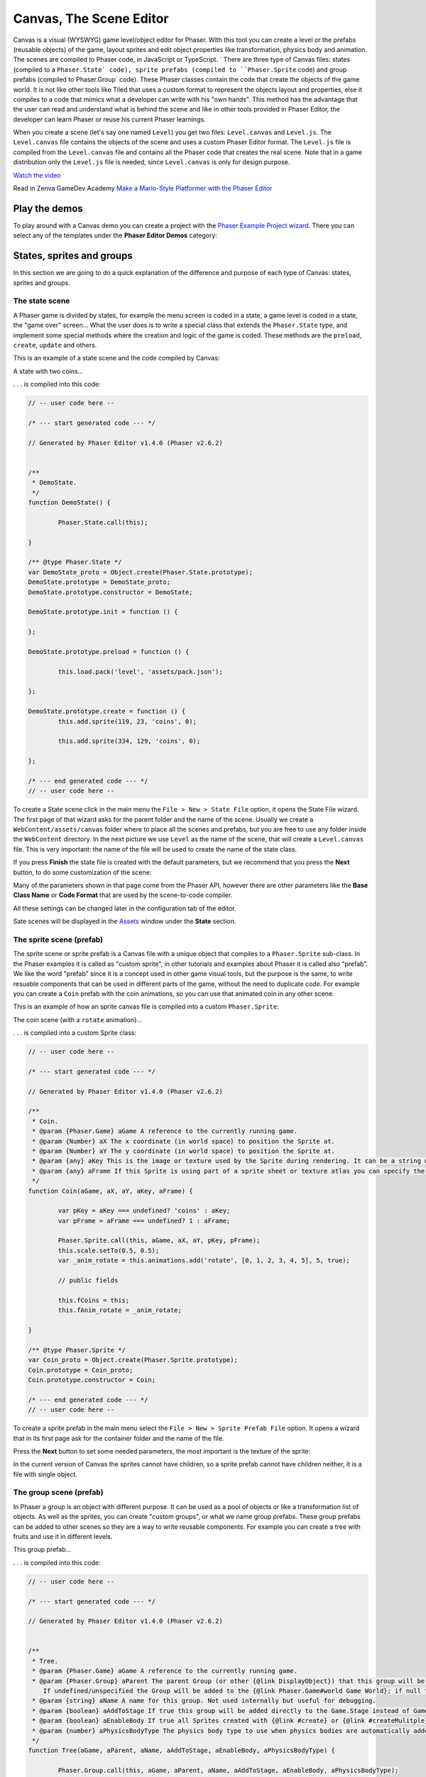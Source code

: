 Canvas, The Scene Editor
========================

Canvas is a visual (WYSWYG) game level/object editor for Phaser. With this tool you can create a level or the prefabs (reusable objects) of the game, layout sprites and edit object properties like transformation, physics body and animation. The scenes are compiled to Phaser code, in JavaScript or TypeScript.
`
There are three type of Canvas files: states (compiled to a ``Phaser.State` code), sprite prefabs (compiled to ``Phaser.Sprite`` code) and group prefabs (compiled to`Phaser.Group` code). These Phaser classes contain the code that create the objects of the game world. It is not like other tools like Tiled that uses a custom format to represent the objects layout and properties, else it compiles to a code that mimics what a developer can write with his "own hands". This method has the advantage that the user can read and understand what is behind the scene and like in other tools provided in Phaser Editor, the developer can learn Phaser or reuse his current Phaser learnings.

When you create a scene (let's say one named ``Level``) you get two files: ``Level.canvas`` and ``Level.js``. The ``Level.canvas`` file contains the objects of the scene and uses a custom Phaser Editor format. The ``Level.js`` file is compiled from the ``Level.canvas`` file and contains all the Phaser code that creates the real scene. Note that in a game distribution only the ``Level.js`` file is needed, since ``Level.canvas`` is only for design purpose.

`Watch the video <https://youtu.be/4pA-NJf_gEE>`_

Read in Zenva GameDev Academy `Make a Mario-Style Platformer with the Phaser Editor <https://gamedevacademy.org/make-a-mario-style-platformer-with-the-phaser-editor/>`_

.. image:: images/Canvas.png
	:alt: Canvas.


Play the demos
--------------

To play around with a Canvas demo you can create a project with the `Phaser Example Project wizard <first_steps.html#phaser-example-project-wizard>`_. There you can select any of the templates under the **Phaser Editor Demos** category:

.. image:: images/PhaserProject_Templates.png
	:alt: Project with a Canvas demo.

States, sprites and groups
-------------------------- 

In this section we are going to do a quick explanation of the difference and purpose of each type of Canvas: states, sprites and groups.

The state scene
~~~~~~~~~~~~~~~

A Phaser game is divided by states, for example the menu screen is coded in a state, a game level is coded in a state, the "game over" screen... What the user does is to write a special class that extends the ``Phaser.State`` type, and implement some special methods where the creation and logic of the game is coded. These methods are the ``preload``, ``create``, ``update`` and others.

This is an example of a state scene and the code compiled by Canvas:

A state with two coins...

.. image:: images/CanvasStateDemo.png
	:alt: State demo with two coins.

. . . is compiled into this code:

.. highlight:: javascript


.. code::

	// -- user code here --

	/* --- start generated code --- */

	// Generated by Phaser Editor v1.4.0 (Phaser v2.6.2)


	/**
	 * DemoState.
	 */
	function DemoState() {
		
		Phaser.State.call(this);
		
	}

	/** @type Phaser.State */
	var DemoState_proto = Object.create(Phaser.State.prototype);
	DemoState.prototype = DemoState_proto;
	DemoState.prototype.constructor = DemoState;

	DemoState.prototype.init = function () {
		
	};

	DemoState.prototype.preload = function () {
		
		this.load.pack('level', 'assets/pack.json');
		
	};

	DemoState.prototype.create = function () {
		this.add.sprite(119, 23, 'coins', 0);
		
		this.add.sprite(334, 129, 'coins', 0);
		
	};

	/* --- end generated code --- */
	// -- user code here --

To create a State scene click in the main menu the ``File > New > State File`` option, it opens the State File wizard. The first page of that wizard asks for the parent folder and the name of the scene. Usually we create a ``WebContent/assets/canvas`` folder where to place all the scenes and prefabs, but you are free to use any folder inside the ``WebContent`` directory. In the next picture we use ``Level`` as the name of the scene, that will create a ``Level.canvas`` file. This is very important: the name of the file will be used to create the name of the state class.

.. image:: images/NewStateWizard_FilePage.png
	:alt: State wizard (file page)

If you press **Finish** the state file is created with the default parameters, but we recommend that you press the **Next** button, to do some customization of the scene:

.. image:: images/SceneWizard_Settings.png
	:alt: State wizard settings page.

Many of the parameters shown in that page come from the Phaser API, however there are other parameters like the **Base Class Name** or **Code Format** that are used by the scene-to-code compiler.

All these settings can be changed later in the configuration tab of the editor.

Sate scenes will be displayed in the `Assets </assets_manager.html#assets-explorer>`_ window under the **State** section.


The sprite scene (prefab)
~~~~~~~~~~~~~~~~~~~~~~~~~

The sprite scene or sprite prefab is a Canvas file with a unique object that compiles to a ``Phaser.Sprite`` sub-class. In the Phaser examples it is called as "custom sprite", in other tutorials and examples about Phaser it is called also "prefab". We like the word "prefab" since it is a concept used in other game visual tools, but the purpose is the same, to write resuable components that can be used in different parts of the game, without the need to duplicate code. For example you can create a ``Coin`` prefab with the coin animations, so you can use that animated coin in any other scene. 

This is an example of how an sprite canvas file is compiled into a custom ``Phaser.Sprite``:

The coin scene (with a ``rotate`` animation)...

.. image:: images/CoinPrefab.png
	:alt: Coin prefab.

. . . is compiled into a custom Sprite class:

.. code::

	// -- user code here --

	/* --- start generated code --- */
	
	// Generated by Phaser Editor v1.4.0 (Phaser v2.6.2)

	/**
	 * Coin.
	 * @param {Phaser.Game} aGame A reference to the currently running game.
	 * @param {Number} aX The x coordinate (in world space) to position the Sprite at.
	 * @param {Number} aY The y coordinate (in world space) to position the Sprite at.
	 * @param {any} aKey This is the image or texture used by the Sprite during rendering. It can be a string which is a reference to the Cache entry, or an instance of a RenderTexture or PIXI.Texture.
	 * @param {any} aFrame If this Sprite is using part of a sprite sheet or texture atlas you can specify the exact frame to use by giving a string or numeric index.
	 */
	function Coin(aGame, aX, aY, aKey, aFrame) {
		
		var pKey = aKey === undefined? 'coins' : aKey;
		var pFrame = aFrame === undefined? 1 : aFrame;
		
		Phaser.Sprite.call(this, aGame, aX, aY, pKey, pFrame);
		this.scale.setTo(0.5, 0.5);
		var _anim_rotate = this.animations.add('rotate', [0, 1, 2, 3, 4, 5], 5, true);
		
		// public fields
		
		this.fCoins = this;
		this.fAnim_rotate = _anim_rotate;
		
	}

	/** @type Phaser.Sprite */
	var Coin_proto = Object.create(Phaser.Sprite.prototype);
	Coin.prototype = Coin_proto;
	Coin.prototype.constructor = Coin;

	/* --- end generated code --- */
	// -- user code here --

To create a sprite prefab in the main menu select the ``File > New > Sprite Prefab File`` option. It opens a wizard that in its first page ask for the container folder and the name of the file.

Press the **Next** button to set some needed parameters, the most important is the texture of the sprite:

.. image:: images/CreateSpritePrefab.png
	:alt: Sprite prefab wizard

In the current version of Canvas the sprites cannot have children, so a sprite prefab cannot have children neither, it is a file with single object.


The group scene (prefab)
~~~~~~~~~~~~~~~~~~~~~~~~

In Phaser a group is an object with different purpose. It can be used as a pool of objects or like a transformation list of objects. As well as the sprites, you can create "custom groups", or what we name group prefabs. These group prefabs can be added to other scenes so they are a way to write reusable components. For example you can create a tree with fruits and use it in different levels.

This group prefab...

.. image:: images/GroupPrefab.png
	:alt: Group prefab.

. . . is compiled into this code:

.. code::

	// -- user code here --

	/* --- start generated code --- */
	
	// Generated by Phaser Editor v1.4.0 (Phaser v2.6.2)


	/**
	 * Tree.
	 * @param {Phaser.Game} aGame A reference to the currently running game.
	 * @param {Phaser.Group} aParent The parent Group (or other {@link DisplayObject}) that this group will be added to.
	    If undefined/unspecified the Group will be added to the {@link Phaser.Game#world Game World}; if null the Group will not be added to any parent.
	 * @param {string} aName A name for this group. Not used internally but useful for debugging.
	 * @param {boolean} aAddToStage If true this group will be added directly to the Game.Stage instead of Game.World.
	 * @param {boolean} aEnableBody If true all Sprites created with {@link #create} or {@link #createMulitple} will have a physics body created on them. Change the body type with {@link #physicsBodyType}.
	 * @param {number} aPhysicsBodyType The physics body type to use when physics bodies are automatically added. See {@link #physicsBodyType} for values.
	 */
	function Tree(aGame, aParent, aName, aAddToStage, aEnableBody, aPhysicsBodyType) {
		
		Phaser.Group.call(this, aGame, aParent, aName, aAddToStage, aEnableBody, aPhysicsBodyType);
		this.game.add.sprite(41, 6, 'objects', 'Tree_3', this);
		
		this.game.add.sprite(103, 87, 'objects', 'fruit', this);
		
		this.game.add.sprite(147, 34, 'objects', 'fruit', this);
		
		this.game.add.sprite(190, 91, 'objects', 'fruit', this);
		
		this.game.add.sprite(243, 47, 'objects', 'fruit', this);
		
		this.game.add.sprite(95, 221, 'objects', 'Bush (1)', this);
		
	}

	/** @type Phaser.Group */
	var Tree_proto = Object.create(Phaser.Group.prototype);
	Tree.prototype = Tree_proto;
	Tree.prototype.constructor = Tree;

	/* --- end generated code --- */
	// -- user code here --


To create a group prefab select in the main menu the ``File > New > Group Prefab File`` option. It opens a wizard that ask in the first page for the name of the file. You can press the **Finish** button to create the file or press **Next** to customize some options, like the base class name (other than ``Phaser.Group``) or the code format (JavaScript or TypeScript).




Objects creation
----------------

In general, a Canvas scene is formed by a tree of objects (sprites) and a couple of configuration parameters. In this section we are going to explain how to add the objects.

Related Phaser concepts
~~~~~~~~~~~~~~~~~~~~~~~

In Phaser the common syntax to create the sprites is like this:

.. code::
	
	game.add.sprite(10, 10, "enemy");

The ``game`` var is a reference to the global game instance, the first two arguments are the position of the sprite (``10, 10``) and the last argument is the asset key of a texture. The assets of the game are stored in a cache and identified by a key that is declared in the ``preload`` method, for example:

.. code::
	
	function preload() {
		game.load.image("enemy", "assets/monster.png");
	} 

For the scenes Phaser Editor uses an `Asset manifest file (pack) <assets_manager.html>`_ that contains the declaretion of the assets and the keys. Instead of write the code to load each asset, you only need to load the asset pack file:

.. code::
	
		game.load.pack("level", "assets/pack.json");

That loading code is written in the ``preload`` method of the states, so if the state was compiled from a Canvas file then it is generated automatically.


By dropping a texture asset
~~~~~~~~~~~~~~~~~~~~~~~~~~~

The common way to create an object is by getting a texture from somewhere and droping it into the scene. In the next sections we explain the different sources of the textures.


From the Assets window
^^^^^^^^^^^^^^^^^^^^^^

In the `Assets <assets_manager.html#assets-explorer>`_ explorer you will find all the assets declared in the pack files. To create a common sprite you can drag a texture from that window and drop it into the scene:

.. image:: images/AddObjectFromAssets.png
	:alt: Add objects from the Assets window.

Note a texture could be represented by an image key, a sprite-sheet frame key or a texture atlas frame key.

The objects created by dropping an asset in the scene are simple sprites, direct instances of ``Phaser.Sprite``. In the next sections we explain how to create specialized sprites like buttons and tiles.

From the Assets view you can add prefabs too. Look for the **Sprites** and **Group** sections of that window. When the prefab is dropped into the scene then a prefab instance is created. This is how looks a code compiled from a Sate scene that contains prefab instances. Note the difference between to add a sprite from a texture (``bg``) and a sprite from a prefab (``Tree``):

.. code::

	Level.prototype.create = function () {
		this.add.sprite(0, 0, 'bg');
		
		var _tree = new Tree(this.game);
		_tree.position.setTo(39, 130);
	};

From the Preview window
^^^^^^^^^^^^^^^^^^^^^^^

The `Preview window <preview_window.html>`_ allow you you to get a closer look to the assets. Like in the Assets window, you can drag an asset key from the Preview and drop it to the scene. For example, you can drop "cells" from a sprite-sheet of a retro game into the scene. This method could be easier than getting it from the Assets tree:

.. image:: images/AddObjectFromPreview.png
	:alt: Add object from the Preview window.


You can drag the objects from an image, a texture atlas or a sprite-sheet.

From the Palette
^^^^^^^^^^^^^^^^

The Palette is a docked window at the right of the scene and is used to keep at hand a selection of assets that you use often. You can add assets to the palette in the same way you add them to the scene. One time the assets are in the palette you can drag them from there and drop them into the scene. To show the palette you can click on the palette icon.

.. image:: images/AddAssetFromPalette.png
	:alt: Add the assets from the palette.

From the context menu
^^^^^^^^^^^^^^^^^^^^^

If you like to work without distracting windows around you can maximize the scene editor (``Ctrl+M``) so it gets all the application space. In this mode you have the option to add the objects by using the Add Sprite dialog, just right-click on the scene and select ``Sprite > Add... > Sprite``:

.. image:: images/AddSpriteMenu.png
	:alt: Context menu to open the Add Sprite dialog.

It shows a dialog with all the assets that can be used to create the sprite:

.. image:: images/AddSpriteDialog.png
	:alt: Add Sprite dialog.

As you can see in the previous menu, you can add other type of objects like buttons (``Phaser.Button``), tiles (``Phaser.TileSprite``) and prefabs. It does the same, to open a dialog with the asstes or prefabs to be added but it creates an object of different type.


Selecting the container
^^^^^^^^^^^^^^^^^^^^^^^

It is a very common case when you want to add the new object to a specific group. To do this just select the group and then add the object to the scene. For example if you want to add more blocks to the ``ground`` group, then select ``ground`` and then add the objects to the scene. If instead of a group you select a sprite and add a new object, this object will be added to the parent of the selected sprite. For example, if you select a ``block`` sprite and add a new object then it will be inserted into the block's parent group, in this case the ``ground`` group.


Group creation
~~~~~~~~~~~~~~

You can create an empty group or a group with the selected objects as children:

.. image:: images/AddGroupMenu.png
	:alt: Add group menu.

Note to create a group with the selection objects you can press the ``G`` key.

Other group operations are:

- Break group (``Shift+G``): it reparent the children and destroy the group.
- Trim group (``T``): it remove the blank spaces around the children.


Object morphing
~~~~~~~~~~~~~~~

The common way to create an object is by adding an asset into the scene and it create a regular sprite (``Phaser.Sprite``). If you want to create a different type of object (like a button or a tile) you have two options: the `From the context menu` option or the morphing option.

To morphing an object mean to convert an object from one type to other type, for example, to morph a sprite into a button or into a tile sprite. When you morph an object into other type it keeps the same proprties, like transformation, texture, body.

To morph an object right click on it and select one of the options displayed in the ``Sprite > Morph To...`` menu:

.. image:: images/MorphObjectTo.png
	:alt: Morph object to other type.

In addition you can press the ``L`` key to morph the selected sprite to a tile sprite, and resize it. It is a handy shortcut for games based on fixed-size art. If the sprite is already a tile sprite it just show the handlers to resize it.


Dynamic object creation
~~~~~~~~~~~~~~~~~~~~~~~

Many genres of games create the levels dynamically, or part of the levels. With Canvas you can design the sprite and group prefabs and then create instances of them dinamically.

Dynamic creation of sprite prefab objects
^^^^^^^^^^^^^^^^^^^^^^^^^^^^^^^^^^^^^^^^^

To create a sprite prefab dynamically follow this syntax:

.. code::

	var coin = new Coin(game, 10, 10);
	game.add.existing(coin);

Where ``game`` is a reference to the ``Phaser.Game`` instance and ``10, 10`` is the location of the object, and ``Coin`` is the name of a sprite prefab.

If you want to add the sprite to a group, then the syntax is:

.. code::

	var coin = new Coin(game, 10, 10);
	parentGroup.add(coin);

You can also create the sprite with a different texture:

.. code::
	
	var coin = new Coin(game, 10, 10, 'atlas', 'blue-coin');

Where ``'atlas'`` is the name of a texture loaded with the ``atlas`` key, and ``'blue-coin'`` is the name of a frame of the texture.

Dynamic creation of group prefab objects
^^^^^^^^^^^^^^^^^^^^^^^^^^^^^^^^^^^^^^^^^

Just like sprite prefabs you can create group prefabs like this:

.. code::
	
	var group = new SkyBackground(game);

Where ``game`` is an instance of the Phaser game and ``SkyBackground`` is a group prefab.

If you want to add the new group to a parent group then this is the syntax:

.. code::
	
	var group = new SkyBackground(game, parentGroup);



Scene navigation
----------------

For large scenes it is very important to navigate the tree of objects and quickly find specific objects. In the next section we show the tools provided by Phaser Editor for this purpose.


The Outline window
~~~~~~~~~~~~~~~~~~

In the top/left corner of the editor there is the Outline window. It shows the hierarchy of the scene objects. There you can filter, select, delete, group and move the objects of the scene:

.. image:: images/CanvasOutline.png
	:alt: Outline window.


The Quick Outline window
~~~~~~~~~~~~~~~~~~~~

In addition there is the Quick Outline window. It is opened by the user with the key sequence ``Ctrl+O``. The object selected by the user is focused in the scene, so it can be used as a search tool too.

This quick window is very useful when the scene left panel is hidden to gain on space.

.. image:: images/CanvasQuickOutline.png
	:alt: Quick outline window.



Object properties
-----------------

To edit the scene object properties there is the Properties Grid window. The Phaser objects contain a lot of properties, but in Canvas we just support a subset of them, specially those that have an impact on the visuality of the objects.

To edit the properties of an object follow these steps:

- Select the object -you cannot edit many objects at the same time- in the scene or in the Outline window.
- The object's properties are shown in the Property Grid.
- Click on the value of a property and change it. Then press ENTER to apply that change. In case of numeric properties, you can write a math expression like ``15*30``, then it is evaluated and the result is set as value.
- Some properties have special editors that open in a separated window.
- You always can undo the change by pressing ``Ctrl+Z``.

.. image:: images/PropertyGrid.png
	:alt: Edit the sprite properties.

As you can note, in the top of the grid there is a text field with a "type filter text" message, it helps to filter the list of properties and find the one of your interest.

As alternative to the Property Grid, you can open the Quick Edit dialog (by pressing `Q` or clicking in the button of the toolbar). It is actually the same thing of the Property Grid but it is shown in a popup dialog.

A nice feature is that you can hover the mouse over a property and it displays the help of it. This help is the same of the Phaser API, actually, that help is taken from the Phaser metadata generated by Phaser Editor, by parsing the Phaser sources.

.. image:: images/PropertyGridHelp.png
	:alt: The help of a property in the grid.

When you change a property it is highlighted with a bold font, and generated in the code in this way:

.. code::

	var sprite = this.add.sprite(10, 20, "wall");
	sprite.tint = 0xfcfcfc; // modified property


Common object properties
~~~~~~~~~~~~~~~~~~~~~~~~

All the objects in the scene share a common set of properties:

================================= =======================================
Property                          Documentation
================================= =======================================
``name``                          A user defined name. This value isn't ever used internally by Phaser or Phaser Editor.
``x/y``                           The position of the Game Object on the x axis relative to the local coordinates of the parent.
``angle``                         The angle property is the rotation of the object in *degrees*.
``scale.x/y``                     The scale of the object. 
``pivot.x/y``                     The pivot point of this object that it rotates around.
``alpha``                         The alpha value of the object. 0 is transparent, 1 is fully opaque.
================================= =======================================

Transformation tools
^^^^^^^^^^^^^^^^^^^^

In addition to set the values directly in the property grid you can change the transformation of an object by selecting it and executing one of the transformation commands. It shows little handlers that you can drag to transform the object. The commands can be executed from the context menu under the ``Object > Transform`` menu, or by pressing the key shortcuts: scale (``S``), rotate (``N``).

.. image:: images/TransformObject.png
	:alt: Object transformations.

.. image:: images/TransformObjectTool.png
	:alt: Transformation handlers.


Prefab instance properties
~~~~~~~~~~~~~~~~~~~~~~~~~~~

By default the properties of a prefab instance cannot be changed, the ``position`` and ``override`` properties are the exception. The ``override`` property contains the list of properties that can be changed in that prefab instance. It means, that if you want to change the scale of a prefab instance then first step is to "open" the scale property by checking it on the ``override`` list. Note that when a property is not checked in the ``override`` list it is shown as disabled in the Property Grid and cannot be edited.

To reset the value of a property to the initial value in the prefab just deselect the property in the ``override`` list.

.. image:: images/OverridePrefabProperty.png
	:alt: Override a prefab instance property.


Sprite properties
~~~~~~~~~~~~~~~~

The ``Phaser.Sprite`` is the common class for all the game objects based on textures. In this section we show the properties supported by Phaser Editor and the some dedicated property editors.

================================= =======================================
Property                          Documentation
================================= =======================================
``anchor.x/y``                    The anchor sets the origin point of the texture. The default is 0,0 this means the texture's origin is the top left Setting than anchor to 0.5,0.5 means the textures origin is centered Setting the anchor to 1,1 would mean the textures origin points will be the bottom right corner.
``tint``                          The tint applied to the sprite. This is a hex value. A value of 0xFFFFFF (white) will remove any tint effect. To edit this value the editor shows the native color dialog.
``animations``                    A list of animations. This property is explained in the `Animations`_ section.
``data``                          An empty object where the user can add custom properties. See the `User data`_ section.
``frameName``                     This property is shown only for sprites with a texture based on a texture atlas frame. When the user edits this property it shows a dialog with all the frames of the atlas. Read more in the `Texture`_ section.
``frame``                         This property is shown only for sprites with a texture based on a sprite-sheet frame index. When the user edits this property it shows a dialog with all the frames of the sprite-sheet. Read more in the `Texture`_ section.
================================= =======================================


Arcade Physics
^^^^^^^^^^^^^^

For now the scene editor only supports Arcade physics. It does not mean that you cannot add other type of physics to your game, else that you should setup the other physics bodies by hand, without any special tool.

To enable Arcade physics on a sprite you have two options:

- Set ``true`` the ``physicsGroup`` property of the parent group of the sprite. Physics bodies are automatically enabled in objects added to a physics group.
- Select the object and open the context menu, in the ``Sprite > Arcade`` menu there are two commands: ``Set Arcade Body - Rectangular`` and ``Set Arcade Body - Circular``, both commands enable a physics body (rectangular or circular) in the selected object. 


.. image:: images/SpriteArcadeMenu.png
	:alt: Set Arcade physics body to sprite.

When you add a body to a sprite, a new section ``Arcade`` is added to the Property Grid. This section contains many properties related to the Arcade physics body of the sprite and can be edited. In addition you can visually edit the size and offset of the body, just right click on the sprite and select ``Sprite > Arcade > Edit Body`` or press the ``B`` key.

.. image:: images/EditArcadeBody.png
	:alt: Edit Arcade body size and offset.


Animations
^^^^^^^^^^

The ``animations`` property is reference to the ``Phaser.AnimationManager`` of the sprite. This manager contains a list of sprite animations and provide methods to manipulate the animations like ``add``, ``play``, ``stop`` and others.

When the user click to edit the ``animations`` of a sprite it opens a dialog with the list of the animations together with an area to preview them:

.. image:: images/AnimationsDialog.png
	:alt: The animations dialog.

As you can see in the dialog you can add/remove animation, add/remove frames to an animation sequence, edit each animation properties and play an animation. The animations properties you can edit are:

================================= =======================================
Property                          Documentation
================================= =======================================
``Frame Rate``                    The animation speed in frames per second.
``Loop``                          To repeat the animation.
``Kill On Complete``              If checked the animation will be played once and then destroyed.
``Auto Play``                     If checked the animation will be played just after it is created. Only one animation can be auto-played.
``Public``                        If checked a field will be generated to reference this animation. Useful if you want to publish animations of prefabs.
================================= =======================================

The animations are compiled into code in this way:

.. code::

	var _dino = this.add.sprite(10, 10, 'dino', 1);
	var _dino_walk = _dino.animations.add('walk', [0, 1], 5, true);
	_dino_walk.play(); // the "walk" animation was set to Auto Play
	_dino.animations.add('jump', [2], 5, false);
	_dino.animations.add('stay', [3], 5, false);

If the animation ``jump`` was set to Public then a field ``fDino_jump`` will be generated:

.. code-block:: javascript
	:emphasize-lines: 6,6

	var _dino_jump = _dino.animations.add('jump', [2], 5, false);
	_dino.animations.add('stay', [3], 5, false);
	
	// public fields
	
	this.fDino_jump = _dino_jump;

User data
^^^^^^^^^

The ``data`` property of the sprites is a reference to an empty object where the user can put any attribute. Often this data is used top create small variations between the sprites without the need to create new sprite types (or prefabs). In Phaser Editor you can set the JSON value of that property. When the user click it to edit it opens a dialog with a text editor where you can write the JSON values:

.. image:: images/DataDialog.png
	:alt: The dialog to edit the data content.

For example, if you have some enemies in a level that walk from one side to other, you can set in the ``data`` property the ``velocity`` and the ``left`` and ``right`` borders of the enemy walk. Each enemy will get a different movement range. In the ``update`` method of the level you can read that information for each enemy and update its position.

Texture
^^^^^^^

Canvas support three different type of textures: image, sprite-sheet frame and atlas frame. If the sprite is based on atlas or sprite-sheet, the user can change the frame by editing the ``frameName`` or ``frame`` property. In addition there is a ``Change Texture`` command that allow the user to replace the texture for any other texture type. This command is available in the context menu ``Sprite > Change Sprite Texture`` or can be executed by pressing ``Ctrl+T``. It opens a dialog with all the textures declared in the asset pack. This command allow to select more than one sprite so you can change the texture of all of them.


.. image:: images/ChangeTextureDialog.png
	:alt: A dialog to change the texture of the selected sprites.

Another nice command is ``Sprite > Select All Sprites With Same Texture``, it selects all the sprites in the same scene with the same texture of the selection. It helps to replace demo textures by final textures.

In addition Phaser Editor provides texture refactorings, it is a process that allow to change the texture of all the sprites of all the scenes. You can read more about it the `Global replace texture <assets_manager.html#global-replace-texture>`_ section.


Button properties
~~~~~~~~~~~~~~~~~

The button object (``Phaser.Button``) inherites all the properties from the sprite and adds the following:

================================= =======================================
Property                          Documentation
================================= =======================================
``callback``                      The function to call when the button is pressed.
``callbackContext``               The context which the callback will be called (``this`` by default).
``overFrame``                     The ``frame``/``frameName`` when the button is in the Over state.
``outFrame``                      The ``frame``/``frameName`` when the button is in the Out state.
``downFrame``                     The ``frame``/``frameName`` when the button is in the Down state.
``upFrame``                       The ``frame``/``frameName`` when the button is in the Up state.
================================= =======================================

When the user click to edit any of the ``(over/out/down/up)Frame`` parameters it shows a dialog to select the new frame, from the list of frames of the same texture, atlas or sprite-sheet.

TileSprite properties
~~~~~~~~~~~~~~~~~~~~~

These are the tile properties supported by Canvas:

========================== ======================================================
Parameter                  Documentation
========================== ======================================================
``tilePosition.x/y``       The offset position of the image that is being tiled.
``width``                  The width of the tiling sprite.
``height``                 The height of the tiling sprite.
``tileScale.x/y``          The scaling of the image that is being tiled.
========================== ======================================================

You can convert any sprite on a tile sprite by selecting it and press ``L``. This command also can be used to resize the tile. It is very helpful in games with a lot of tiles. In combination with tiles you can set the scene snapping, to create scenes based on fixed-size textures.

.. image:: images/ResizeTile.png
	:alt: Resizing a tile.

Group properties
~~~~~~~~~~~~~~~~

Many time groups are used as proxy to apply properties or operations to all the children. Here we show the properties supported by the scene editor:

========================== ======================================================
Parameter                  Documentation
========================== ======================================================
``physicsGroup``           Set to ``true`` if you want to create this group as a Physics Group. A Physics Group is the same as an ordinary Group except that is has enableBody turned on by default, so any Sprites it creates are automatically given a physics body.
``physicsBodyType``        If ``physicsGroup`` is ``true`` this is the type of physics body that is created on new Sprites.
``physicsSortDirection``   If this Group contains Arcade Physics Sprites you can set a custom sort direction via this property. 
========================== ======================================================

Physics groups are created with a different syntax:

.. code::

	var _ground = this.add.physicsGroup(Phaser.Physics.P2JS);
	_ground.physicsSortDirection = Phaser.Physics.Arcade.LEFT_RIGHT;


Design-time object properties
~~~~~~~~~~~~~~~~~~~~~~~~~~~~~

There are special properties that are not directly related to any Phaser API, else these are parameters provided to customize some editor's behaviors like code generation of objects manipulation. These properties are under the "Editor" section of the Property Grid and we are explain them here:


========================== ======================================================
Parameter                  Documentation
========================== ======================================================
``varName``                Used as var name in the generated code and label in the Outline window. Do not confuse it with the **name** parameter, which is part of the Phaser API.
``public``                 To make public an object in the generated code. By default the objects variables are declared is local in the creation method, however public objects will be referenced by instance fields, so they are accesible from any other context.
``pick``                   If set to ``false`` then it cannot be selected in the scene.
``generate``               Set to ``false`` if you need to keep the object in the scene but exclude it from the generated code.
``show``                    Set to ``false`` if you want to hide the object in the scene, but it will be included in the code generation. Useful when you want to temporarily hide distracting elements from the scene, like background objects.
``closed``                 It only applies to groups. If set to ``true``, the group and the children are going to perform like a single object in operations like selection and dragging. It means, if you pick a child, the group is selected. Yet you can select the children in the Outline window.
========================== ======================================================




Scene configuration
-------------------

As you can note the scene editor has two tabs: Design and Configuration. The Design tab contains everything about the objects and the Configuration tab contains other parameters not related with any object in particular else with the scene.

The Configuration tab is splitted in two panels, the left panel show a list of sections and the right panel a grid of properties of the selected section.

The configuration of sprites and group scenes are the same, it contains only an Editor section with design/code-generation specific parameters. The state scene contains the Editor section in addition to a State section with ``Phaser.State`` related parameters.

The Editor section
~~~~~~~~~~~~~~~~~~

This section contains a couple of parameters that are not related to any Phaser API else they are related to code generation or design functionalities:


========================== ======================================================
Parameter                  Documentation
========================== ======================================================
**Scene**
``width``                  The width of the scene.
``height``                 The height of the scene.
``backgroundColor``        The background color.
``gridColor``              The grid color
``showGrid``               Show the grid lines.
**Snapping**
``enable``                 The snapping make it easy to place objects in a grid.
                           You can toggle this parameter with the ``E`` key.
                           The ``W`` key enable the snapping and set the 
                           ``stepWidth`` and ``stepHeight`` with the size of 
                           the selected object
``stepWidth``	           The X step. Press ``W`` to set this with the width
                           of the selected object.
``stepHeight``             The Y step. Press ``W`` to set this with the height
                           of the selected object.
**Source**
``className``              The name of the generated class. It does not change
                           the name of the file.
``baseClass``              The name of the extended class, for example a custom ``MySprite`` class that extends ``Phaser.Sprite``.
``userCode``               A series of chunk of codes that the user can insert into the generated code. In the `User code`_ section we explain this in details.
``lang``                   The language or format of the code: JavaScript or TypeScript.
``generateOnSave``         By setting it to ``false`` it disable the automatic code generation.
========================== ======================================================


State scene configuration
~~~~~~~~~~~~~~~~~~~~~~~~~

The configuration of sprite and group scenes are pretty the same, it only contains an Editor section. However the state scene has a State section with some paremeters related to the ``Phaser.State`` API. At the moment this section only contains a few parameters but the ideal is to have a bigger set of parameters so it makes easy to the user to configure a state. Let's see the list of parameters supported rigth now:

============================= ======================================================
**Scale**                     A section dedicated to the ``Phaser.ScaleManager`` API (``game.scale``).
``scaleMode``                 The scaling method used by the ScaleManager when not in fullscreen.
``pageAlignHorizontally``     When enabled the Display canvas will be horizontally-aligned in the Parent container.
``pageAlignVertically``       When enabled the Display canvas will be vertically-aligned in the Parent container.
**Physics**                   A section dedicated to the ``Phaser.Physics`` API (``game.physics``).
``startSystem``			      To start one of the selected physics engines (P2JS, NINJA, BOX2D, ARCADE).
**Stage**                     A section dedicated to the ``Phaser.Stage`` API (``game.stage``)
``backgroundColor``           Gets and sets the background color of the stage. Note that it does not change the color of the scene in design-time.
**Preload**                   A section related to the Phaser loader API.
``pack``                      Like in ``Phaser.Loader.pack()`` this parameter accepts a list of sections of the pack files of the project. When you drop an asset to the scene it loads its pack section automatically, however it is possible that you create other sections with other kind of assets so in this parameter you can declare them to be loaded.
``isPreloader``               Set to ``true`` if you like to use this state as a preloader state. More is explained in the ``Preloader state configuration`_ section.
``preloadSprite``             This parameter is shown onny if the ``isPreloader`` parameter is ``true``. When you edit this parameter it shows a dialog to select one of the scene sprites. This sprite will be used as the preload sprite as is explained in the ``Phaser.Loader.setPreloadSprite()`` method: Set a Sprite to be a "preload" sprite by passing it to this method. A "preload" sprite will have its width or height crop adjusted based on the percentage of the loader in real-time. This allows you to easily make loading bars for games. The sprite will automatically be made visible when calling this. 
``preloadSprite.direction``   The direction parameter of the ``Phaser.Loader.setPreloadSprite()`` method. It should be ``HORIZONTAL`` or ``VERTICAL``.
============================= ======================================================



Preloader state configuration
~~~~~~~~~~~~~~~~~~~~~~~~~~~~~

Often games load and process all the assets in a loading screen. In Phaser this loading screen is coded in a preloader state.
A preloader state is just like any other Phaser state, but the sprites are created in the ``preload`` method (instead of the ``create`` method) and the ``game.load.setPreloadSprite()`` method is used to set the sprite to be used as progress bar.

The Phaser Project wizard of the editor provides a few project layout options, one of them is the **Multiple states with preloader (for larger games)**. We recommend to use that layout if you like to add a loading screen to your game. If you want to see a demo just select the **Include demo assets** parameter, it will create a project with a loading screen with a dino progress bar:

.. image:: images/CreatePreloaderDemoProject.png
	:alt: Create a project with a preloader state.

The created project contains a ``Preloader.canvas`` file with the preload sprite (the dino kid):

.. image:: images/PreloaderStateScene.png
	:alt: Preloader scene with the preload sprite.

In the Configuration tab, in the State section, you can see the ``isPreloader`` is set to ``true`` and the ``preloadSprite`` is set to ``logo``:

.. image:: images/PreloaderStateConfig.png
	:alt: Configuration of a preloader state.

When you run the project you will see how the dino is cropped from left to right as a progress of the loading. We recommend to test it on Chrome and enable the ``Network > Throttling`` parameter, because serving from localhost is too fast to see the progress.

As we commented before, a key difference between a preloader state and a common state is that the sprites are created in the ``preload`` method. Why? Because the ``create`` is called only when all the assets are loaded, but what we need is to show the progress of the assets loading. Usually what is coded in the ``create`` method is code to start the next state of the game. So the code of the ``Preloader.js`` state of the previous project looks like this:

.. code-block:: javascript
	:emphasize-lines: 35,36,37

	// -- user code here --

	/* --- start generated code --- */

	// Generated by Phaser Editor v1.4.0 (Phaser v2.6.2)


	/**
	 * Preloader.
	 */
	function Preloader() {
		
		Phaser.State.call(this);
		
	}

	/** @type Phaser.State */
	var Preloader_proto = Object.create(Phaser.State.prototype);
	Preloader.prototype = Preloader_proto;
	Preloader.prototype.constructor = Preloader;

	Preloader.prototype.init = function () {
		
		this.scale.scaleMode = Phaser.ScaleManager.SHOW_ALL;
		this.scale.pageAlignHorizontally = true;
		this.scale.pageAlignVertically = true;
		
	};

	Preloader.prototype.preload = function () {
		
		this.load.pack('preloader', 'assets/pack.json');
		
		
		var _logo = this.add.sprite(299, 231, 'logo');
		
		this.load.setPreloadSprite(_logo, 0);
		
	};

	Preloader.prototype.create = function () {
		
		this.nextState();
		
		
	};

	/* --- end generated code --- */
	// -- user code here --


User code
---------


Usually tools like Canvas provide a dedicated runtime to load the scenes in the Phaser games, however, that practice is not in the Phaser Editor's philosophy of support plain Phaser, so we decided to use a compiler technique. This means that the scenes files are compiled into plain Phaser code, that can be integrated into the game as any other code written by the user.

The scenes are compiled into Sprite, Group and State classes, however there are many aspects of the game that are out of the scope of the tool, like for example the logic of the game is something that you have to write yourself. In this section we explain how you can insert your own code into the files generated by the editor.

There are two main ways to insert your code: (1) by writting it directly in certain parts of the file or (2) by writing it in the ``userCode`` parameter of the scene configuration.

Writting into the code file
~~~~~~~~~~~~~~~~~~~~~~~~~~~~

You are always allowed to write in any part of the generated file, but if you do not follow certain rules that code could be overwritten (lost) in the next compilation. There are very well defined sections of the file where you can write your code and it is preserved from compilation to compilation.

- As general rule just write your code in sections where it says ``// -- user code here --``.
- All the files have a ``/* --- start generated code --- */`` line at the begining of the file, you can write your code before that.
- All the files have a ``/* --- end generated code --- */`` line at the end of the file, you can write your code after that.
- In TypeScript generated files you can write your code between the comments:
	
	- ``/* sprite-methods-begin */`` and ``/* sprite-methods-end */``
	- ``/* group-methods-begin */`` and ``/* group-methods-end */``
	- ``/* state-methods-begin */`` and ``/* state-methods-end */``


These sections are created in places that allow the user to add more elements to the classes, like methods or fields.

Writting into the configuration
~~~~~~~~~~~~~~~~~~~~~~~~~~~~~~~

The other way to insert user code into the generated file is to write it in the configuration of the scene (look at the Configuration tab the Editor section). The compiler reads the content of the ``userCode`` parameter and write it into the file. In this case there is not risk to lost the code because it is saved in the Canvas file.

The ``userCode`` parameter is divided by sections that refers to different points of the generated code. The idea is to insert code into the generated methods, ``before`` and ``after`` the method's body. For example you can add code after the body of the method ``create`` to perform other initialization routines, like create tween objects or audio objects or set other parameters to the current objects.

When you click to edit the ``userCode`` parameter it opens a dialog with a tab for method, and each tab has two text boxes, one to write the ``before`` code and other to write the ``after`` code. For example a state scene ``userCode`` has a tab for Constructor, Init, Preload and Create. All these tabs denote a method generated by the editor, so you can write your own code there.  


For example let's see a case of user code inserted in a state scene via configuration:

.. image:: images/UserCodeDialog.png
	:alt: User code dialog.

The code set there is inserted in the ``create`` method of the compiled code:

.. code-block:: javascript
	:emphasize-lines: 3,12

	Level.prototype.create = function () {
		
		this.beforeCreate();
		
		this.add.sprite(-175, -85, 'bg');
		
		var _tree_ = this.add.sprite(10, 127, 'environ', 'tree-1');
		_tree_.scale.setTo(2.0687500039674838, 2.072000037051153);
		
		this.add.sprite(453, 306, 'environ', 'bridge');
		
		this.addKeyboardShortcuts();
		
	};


We recommend to write just few lines of code via the ``userCode`` configuration, specially because that dialog does not provide advanced features like code completion. In our demos and games what we do is to write a call to a method that was defined at the end of the file, in a protected zone, using the method explained in the `Writting into the code file`_ section.


You can open the user code dialog directly from the scene, press ``Ctrl+Shift+U`` or right click and select the ``Edit User Code`` menu option.

Public objects
~~~~~~~~~~~~~~

In the `Object properties`_ section we mentioned the ``public`` property of an object. It is a `design time property`_ used to publish the objects beyond its context. To publish objects is needed to access a particular objects outside the ``create`` method. The concept is simple, for each public object is created an instance fild that reference it. These public fields follow the format ``f<ObjectName>``, for example, if the object ``star`` is marked as public a field ``fStar`` is generated:

.. code-block:: javascript
	:emphasize-lines: 6,13

	Level.prototype.create = function() {
		var _star = this.add.sprite(67, 197, 'environ', 'star');

		// public fields

		this.fStar = _star;

	};

	/* --- end generated code --- */

	Level.prototype.update = function() {
		this.fStar.angle += 5;
	};


Objects aligment and depth order
--------------------------------

Position commands are always a powerful resource to build the layout of scenes. In Canvas we support some basic commands for alignment (left, right, top, bottom, center and middle) and for depth order (rise, rise to top, lower and lower to bottom).

Aligment
~~~~~~~~

The alignment commands are avilable in the conext menu and the Canvas toolbar:

.. image:: images/AlignObjects.png
	:alt: Align objects.

The aligment commands are related to the parent group of the target object. If the sprite "head" belongs to the group "dino", and we select the "left" aligment, then the local X position of "dino" will be set to ``0``, it means, that it will be at the left border of the group. Note that objects with no parent are set explicity belong to the global scene group.

Depth order
~~~~~~~~~~~

Pretty similar to aligment commands there are the order commands. To apply them first you select the target objects and click on the corresponfing toolbar button or context menu option.

The "order" commands send an object back and forward, in the display list of its group.

*NOTE: In Phaser there are some aligment constants and methods, but they are more (we think) about to align an object in runtime. It is a great resource for those who set the game layout "by hand". We are exploring this new features and in future versions of Canvas we can take advantage of it or reuse some concepts, like align in a grid.*

Common editing operations
-------------------------

Canvas support common editing operations like:

* Cut, Copy and Paste of the objects.
* Undo, Redo of all major operations on nodes.
* Zoom in/out/restore. Scroll the wheel of the mouse to zoom in/out, and the Zoom 1:1 button in the toolbar.
* Pan the scene, by hodling the middle mouse button and dragging in any direction.
* Object selection, by clicking it or dragging the mouse and create a selection box.
* Object moving, first you select the objects and then you drag them.


Removing distractions
---------------------

The default layout in Phaser Editor is a bit charged, it opens the Project Explorer, Chains view, Problems view, Preview view and Assets view, in addition to the editor area. However, Eclipse (the platform behind Phaser Editor) has a very customizable and flexible layout. You can minimize windows and open them with a quick look, or dock the windows (the right term for them is "views") in the screen corners or stack them. We encourage you to read the Workbench User Guide bundled in Phaser Editor.

Drag the windows to a corner or fold it with other windows:

.. image:: images/DockedWindows.png
	:alt: Docked windows.


A window (like the scene editor) can be detached from the main application by dragging it away from the main window:

.. image:: images/DetachedWindow.png
	:alt: Stand-alone scene editor.

Double click in the scene editor tab (or press ``Ctrl+M``), it maximizes the editor window and minimizes all the other windows around. You will get all the space for the scene editor but at the same time you can do a quick look (by clicking on its icon) to the minimized windows (like the Assets or Preview windows):

.. image:: images/QuickLookMinWindow.png
	:alt: Fast view.

Other elements you can remove are the property grid and the outline windows that are inside the scene editor. To do this just click on the "side panel" icon of the toolbar:

.. image:: images/ToolbarIconsSidePanel.png
	:alt: Buttons for remove distractions.

Really you don't need these panels all the time open, you always can edit the properties of an object by pressing ``Q``, it opens a quick edit dialog with the the property grid inside:

.. image:: images/QuickEditDialog.png
	:alt: Edit the object in place.

To navigate the scene you can open the Quick Outline window by pressing ``Ctrl+O``:

.. image:: images/QuickOutlineWindow.png
	:alt: Quick navigate the scene.


To quicly add objects to the scene you can use the fast view to the minimized windows but also you can use the Palette, that is a small panel where you can collect the assets to be used in the scene. In the section `from the palette`_ it is explained in details.

